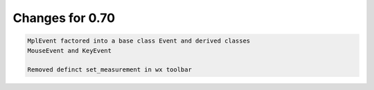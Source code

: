 Changes for 0.70
================

.. code-block:: text

   MplEvent factored into a base class Event and derived classes
   MouseEvent and KeyEvent

   Removed definct set_measurement in wx toolbar
